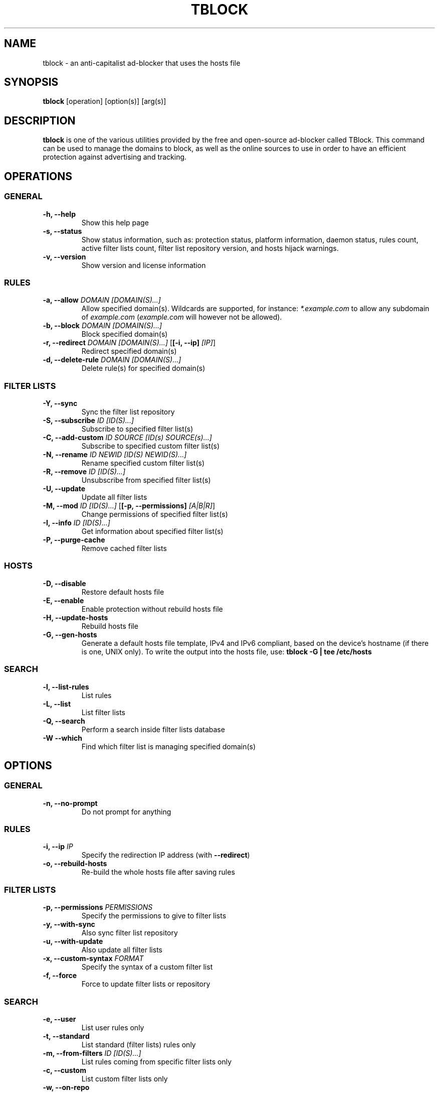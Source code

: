 .\" Automatically generated by Pandoc 2.18
.\"
.\" Define V font for inline verbatim, using C font in formats
.\" that render this, and otherwise B font.
.ie "\f[CB]x\f[]"x" \{\
. ftr V B
. ftr VI BI
. ftr VB B
. ftr VBI BI
.\}
.el \{\
. ftr V CR
. ftr VI CI
. ftr VB CB
. ftr VBI CBI
.\}
.TH "TBLOCK" "1" "" "" ""
.hy
.SH NAME
.PP
tblock - an anti-capitalist ad-blocker that uses the hosts file
.SH SYNOPSIS
.PP
\f[B]tblock\f[R] [operation] [option(s)] [arg(s)]
.SH DESCRIPTION
.PP
\f[B]tblock\f[R] is one of the various utilities provided by the free
and open-source ad-blocker called TBlock.
This command can be used to manage the domains to block, as well as the
online sources to use in order to have an efficient protection against
advertising and tracking.
.SH OPERATIONS
.SS GENERAL
.TP
\f[B]-h, --help\f[R]
Show this help page
.TP
\f[B]-s, --status\f[R]
Show status information, such as: protection status, platform
information, daemon status, rules count, active filter lists count,
filter list repository version, and hosts hijack warnings.
.TP
\f[B]-v, --version\f[R]
Show version and license information
.SS RULES
.TP
\f[B]-a, --allow\f[R] \f[I]DOMAIN [DOMAIN(S)\&...]\f[R]
Allow specified domain(s).
Wildcards are supported, for instance: \f[I]*.example.com\f[R] to allow
any subdomain of \f[I]example.com\f[R] (\f[I]example.com\f[R] will
however not be allowed).
.TP
\f[B]-b, --block\f[R] \f[I]DOMAIN [DOMAIN(S)\&...]\f[R]
Block specified domain(s)
.TP
\f[B]-r, --redirect\f[R] \f[I]DOMAIN [DOMAIN(S)\&...]\f[R] [\f[B][-i, --ip]\f[R] \f[I][IP]\f[R]]
Redirect specified domain(s)
.TP
\f[B]-d, --delete-rule\f[R] \f[I]DOMAIN [DOMAIN(S)\&...]\f[R]
Delete rule(s) for specified domain(s)
.SS FILTER LISTS
.TP
\f[B]-Y, --sync\f[R]
Sync the filter list repository
.TP
\f[B]-S, --subscribe\f[R] \f[I]ID [ID(S)\&...]\f[R]
Subscribe to specified filter list(s)
.TP
\f[B]-C, --add-custom\f[R] \f[I]ID SOURCE [ID(s) SOURCE(s)\&...]\f[R]
Subscribe to specified custom filter list(s)
.TP
\f[B]-N, --rename\f[R] \f[I]ID NEWID [ID(S) NEWID(S)\&...]\f[R]
Rename specified custom filter list(s)
.TP
\f[B]-R, --remove\f[R] \f[I]ID [ID(S)\&...]\f[R]
Unsubscribe from specified filter list(s)
.TP
\f[B]-U, --update\f[R]
Update all filter lists
.TP
\f[B]-M, --mod\f[R] \f[I]ID [ID(S)\&...]\f[R] [\f[B][-p, --permissions]\f[R] \f[I][A|B|R]\f[R]]
Change permissions of specified filter list(s)
.TP
\f[B]-I, --info\f[R] \f[I]ID [ID(S)\&...]\f[R]
Get information about specified filter list(s)
.TP
\f[B]-P, --purge-cache\f[R]
Remove cached filter lists
.SS HOSTS
.TP
\f[B]-D, --disable\f[R]
Restore default hosts file
.TP
\f[B]-E, --enable\f[R]
Enable protection without rebuild hosts file
.TP
\f[B]-H, --update-hosts\f[R]
Rebuild hosts file
.TP
\f[B]-G, --gen-hosts\f[R]
Generate a default hosts file template, IPv4 and IPv6 compliant, based
on the device\[cq]s hostname (if there is one, UNIX only).
To write the output into the hosts file, use: \f[B]tblock -G | tee
/etc/hosts\f[R]
.SS SEARCH
.TP
\f[B]-l, --list-rules\f[R]
List rules
.TP
\f[B]-L, --list\f[R]
List filter lists
.TP
\f[B]-Q, --search\f[R]
Perform a search inside filter lists database
.TP
\f[B]-W --which\f[R]
Find which filter list is managing specified domain(s)
.SH OPTIONS
.SS GENERAL
.TP
\f[B]-n, --no-prompt\f[R]
Do not prompt for anything
.SS RULES
.TP
\f[B]-i, --ip\f[R] \f[I]IP\f[R]
Specify the redirection IP address (with \f[B]--redirect\f[R])
.TP
\f[B]-o, --rebuild-hosts\f[R]
Re-build the whole hosts file after saving rules
.SS FILTER LISTS
.TP
\f[B]-p, --permissions\f[R] \f[I]PERMISSIONS\f[R]
Specify the permissions to give to filter lists
.TP
\f[B]-y, --with-sync\f[R]
Also sync filter list repository
.TP
\f[B]-u, --with-update\f[R]
Also update all filter lists
.TP
\f[B]-x, --custom-syntax\f[R] \f[I]FORMAT\f[R]
Specify the syntax of a custom filter list
.TP
\f[B]-f, --force\f[R]
Force to update filter lists or repository
.SS SEARCH
.TP
\f[B]-e, --user\f[R]
List user rules only
.TP
\f[B]-t, --standard\f[R]
List standard (filter lists) rules only
.TP
\f[B]-m, --from-filters\f[R] \f[I]ID [ID(S)\&...]\f[R]
List rules coming from specific filter lists only
.TP
\f[B]-c, --custom\f[R]
List custom filter lists only
.TP
\f[B]-w, --on-repo\f[R]
List filter lists available on the filter list repository only
.TP
\f[B]-k, --subscribing\f[R]
List subscribed filter lists only
.TP
\f[B]-z, --not-subscribing\f[R]
List unsubscribed filter lists only
.SH LINKS
.IP \[bu] 2
Homepage: \f[I]https://tblock.codeberg.page/\f[R]
.IP \[bu] 2
Documentation: \f[I]https://tblock.codeberg.page/docs/\f[R]
.IP \[bu] 2
Bug tracker: \f[I]https://codeberg.org/tblock/tblock/issues/\f[R]
.SH LICENSE
.PP
Copyright (C) 2021-2022 Twann
.PP
This program is free software: you can redistribute it and/or modify it
under the terms of the GNU General Public License as published by the
Free Software Foundation, either version 3 of the License, or (at your
option) any later version.
.PP
This program is distributed in the hope that it will be useful, but
WITHOUT ANY WARRANTY; without even the implied warranty of
MERCHANTABILITY or FITNESS FOR A PARTICULAR PURPOSE.
See the GNU General Public License for more details.
.PP
You should have received a copy of the GNU General Public License along
with this program.
If not, see <\f[I]https://www.gnu.org/licenses/\f[R]>.
.SH SEE ALSO
.PP
\f[B]tblockc\f[R](1), \f[B]tblockd\f[R](1), \f[B]tblock.conf\f[R](5),
\f[B]hosts\f[R](5), \f[B]dnsmasq\f[R](8)
.SH AUTHORS
.IP \[bu] 2
Twann
